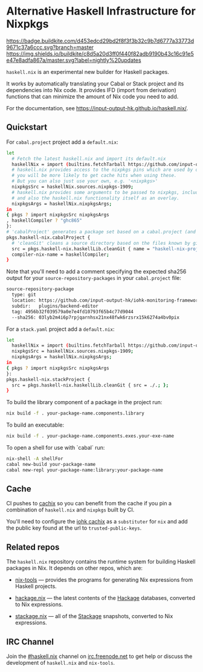 #+STARTUP: showall hidestars

* Alternative Haskell Infrastructure for Nixpkgs

[[https://buildkite.com/input-output-hk/haskell-dot-nix][https://badge.buildkite.com/d453edcd29bd2f8f3f3b32c9b7d6777a33773d9671c37a6ccc.svg?branch=master]]
[[https://buildkite.com/input-output-hk/haskell-dot-nix-nightly-updates][https://img.shields.io/buildkite/c8d5a20d3ff0f440f82adb9190b43c16c91e5e47e8adfa867a/master.svg?label=nightly%20updates]]

=haskell.nix= is an experimental new builder for Haskell packages.

It works by automatically translating your Cabal or Stack project and
its dependencies into Nix code.  It provides IFD (import from derivation)
functions that can minimize the amount of Nix code you need to add.

For the documentation, see https://input-output-hk.github.io/haskell.nix/.

** Quickstart

For =cabal.project= project add a =default.nix=:

#+begin_src sh
let 
  # Fetch the latest haskell.nix and import its default.nix
  haskellNix = import (builtins.fetchTarball https://github.com/input-output-hk/haskell.nix/archive/master.tar.gz) {};
  # haskell.nix provides access to the nixpkgs pins which are used by our CI, hence
  # you will be more likely to get cache hits when using these.
  # But you can also just use your own, e.g. '<nixpkgs>'
  nixpkgsSrc = haskellNix.sources.nixpkgs-1909;
  # haskell.nix provides some arguments to be passed to nixpkgs, including some patches
  # and also the haskell.nix functionality itself as an overlay.
  nixpkgsArgs = haskellNix.nixpkgsArgs;
in
{ pkgs ? import nixpkgsSrc nixpkgsArgs
, haskellCompiler ? "ghc865"
}:
# 'cabalProject' generates a package set based on a cabal.project (and the corresponding .cabal files)
pkgs.haskell-nix.cabalProject {
  # 'cleanGit' cleans a source directory based on the files known by git
  src = pkgs.haskell-nix.haskellLib.cleanGit { name = "haskell-nix-project"; src = ./.; };
  compiler-nix-name = haskellCompiler;
}
#+end_src

Note that you'll need to add a comment specifying the expected sha256
output for your =source-repository-packages= in your =cabal.project=
file:

#+begin_src sh
source-repository-package
  type: git
  location: https://github.com/input-output-hk/iohk-monitoring-framework
  subdir:   plugins/backend-editor
  tag: 4956b32f039579a0e7e4fd10793f65b4c77d9044
  --sha256: 03lyb2m4i6p7rpjqarnhsx21nx48fwk6rzsrx15k6274a4bv0pix
#+end_src

For a =stack.yaml= project add a =default.nix=:

#+begin_src sh
let 
  haskellNix = import (builtins.fetchTarball https://github.com/input-output-hk/haskell.nix/archive/master.tar.gz) {};
  nixpkgsSrc = haskellNix.sources.nixpkgs-1909;
  nixpkgsArgs = haskellNix.nixpkgsArgs;
in
{ pkgs ? import nixpkgsSrc nixpkgsArgs
}:
pkgs.haskell-nix.stackProject {
  src = pkgs.haskell-nix.haskellLib.cleanGit { src = ./.; };
}
#+end_src

To build the library component of a package in the project run:

#+begin_src sh
nix build -f . your-package-name.components.library
#+end_src

To build an executable:

#+begin_src sh
nix build -f . your-package-name.components.exes.your-exe-name
#+end_src

To open a shell for use with `cabal` run:

#+begin_src sh
nix-shell -A shellFor
cabal new-build your-package-name
cabal new-repl your-package-name:library:your-package-name
#+end_src

** Cache

CI pushes to [[https://cachix.org][cachix]] so you can benefit from the cache
if you pin a combination of =haskell.nix= and =nixpkgs= built by CI.

You'll need to configure the [[https://iohk.cachix.org][iohk cachix]]
as a =substituter= for =nix= and add the public key found at the url to
=trusted-public-keys=.

** Related repos

The =haskell.nix= repository contains the runtime system for building
Haskell packages in Nix. It depends on other repos, which are:

- [[https://github.com/input-output-hk/nix-tools][nix-tools]] — provides the programs for generating Nix expressions from
  Haskell projects.

- [[https://github.com/input-output-hk/hackage.nix][hackage.nix]] — the latest contents of the [[https://hackage.haskell.org/][Hackage]] databases,
  converted to Nix expressions.

- [[https://github.com/input-output-hk/stackage.nix][stackage.nix]] — all of the [[https://www.stackage.org/][Stackage]] snapshots, converted to Nix
  expressions.

** IRC Channel

Join the [[https://www.irccloud.com/invite?channel=%23haskell.nix&hostname=irc.freenode.net&port=6697&ssl=1][#haskell.nix]] channel on [[https://freenode.net/][irc.freenode.net]] to get help or discuss
the development of =haskell.nix= and =nix-tools=.
